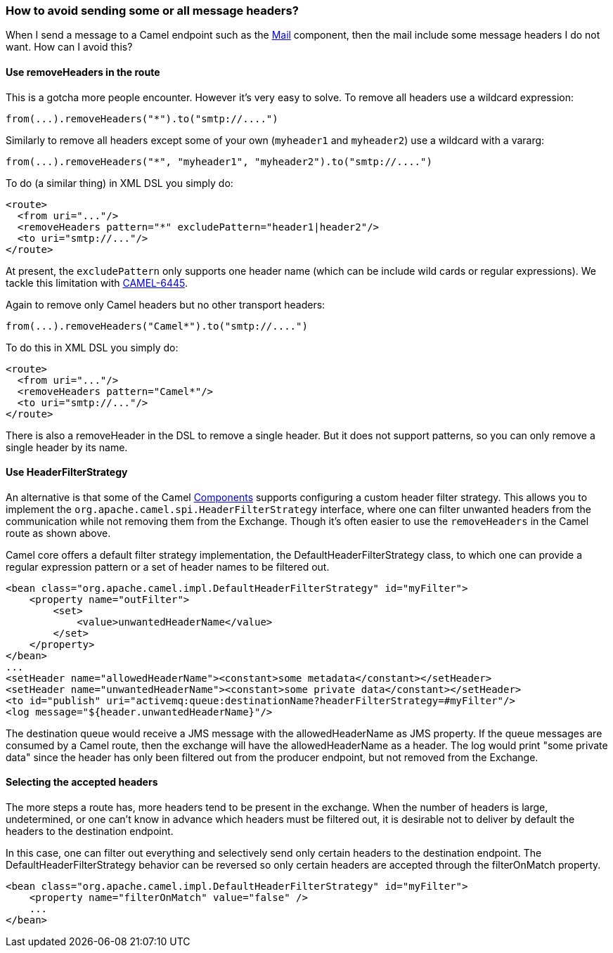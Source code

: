 [[Howtoavoidsendingsomeorallmessageheaders-Howtoavoidsendingsomeorallmessageheaders]]
=== How to avoid sending some or all message headers?

When I send a message to a Camel endpoint such as the
xref:mail-component.adoc[Mail] component, then the mail include some message
headers I do not want. How can I avoid this?

[[Howtoavoidsendingsomeorallmessageheaders-UseremoveHeadersintheroute]]
==== Use removeHeaders in the route

This is a gotcha more people encounter. However it's very easy to solve.
To remove all headers use a wildcard expression:

[source,java]
----
from(...).removeHeaders("*").to("smtp://....")
----

Similarly to remove all headers except some of your own (`myheader1` and
`myheader2`) use a wildcard with a vararg:

[source,java]
----
from(...).removeHeaders("*", "myheader1", "myheader2").to("smtp://....")
----

To do (a similar thing) in XML DSL you simply do:

[source,xml]
----
<route>
  <from uri="..."/>
  <removeHeaders pattern="*" excludePattern="header1|header2"/>
  <to uri="smtp://..."/>
</route>
----

At present, the `excludePattern` only supports one header name (which
can be include wild cards or regular expressions). We tackle this
limitation with
https://issues.apache.org/jira/browse/CAMEL-6445[CAMEL-6445].

Again to remove only Camel headers but no other transport headers:

[source,java]
----
from(...).removeHeaders("Camel*").to("smtp://....")
----

To do this in XML DSL you simply do:

[source,xml]
----
<route>
  <from uri="..."/>
  <removeHeaders pattern="Camel*"/>
  <to uri="smtp://..."/>
</route>
----

There is also a removeHeader in the DSL to remove a single header. But
it does not support patterns, so you can only remove a single header by
its name.

[[Howtoavoidsendingsomeorallmessageheaders-UseHeaderFilterStrategy]]
==== Use HeaderFilterStrategy

An alternative is that some of the Camel
xref:../component.adoc[Components] supports configuring a custom header
filter strategy.
This allows you to implement the
`org.apache.camel.spi.HeaderFilterStrategy` interface, where one can
filter unwanted headers from the communication while not removing them from the
Exchange. Though it's often easier to use the `removeHeaders` in the Camel route
as shown above.

Camel core offers a default filter strategy implementation, the
DefaultHeaderFilterStrategy class, to which one can provide a regular expression
pattern or a set of header names to be filtered out.

[source,xml]
----
<bean class="org.apache.camel.impl.DefaultHeaderFilterStrategy" id="myFilter">
    <property name="outFilter">
        <set>
            <value>unwantedHeaderName</value>
        </set>
    </property>
</bean>
...
<setHeader name="allowedHeaderName"><constant>some metadata</constant></setHeader>
<setHeader name="unwantedHeaderName"><constant>some private data</constant></setHeader>
<to id="publish" uri="activemq:queue:destinationName?headerFilterStrategy=#myFilter"/>
<log message="${header.unwantedHeaderName}"/>
----

The destination queue would receive a JMS message with the allowedHeaderName as
JMS property. If the queue messages are consumed by a Camel route, then the
exchange will have the allowedHeaderName as a header. The log would print "some
private data" since the header has only been filtered out from the producer
endpoint, but not removed from the Exchange.

[[Howtoavoidsendingsomeorallmessageheaders-SelectingTheAcceptedHeaders]]
==== Selecting the accepted headers

The more steps a route has, more headers tend to be present in the exchange.
When the number of headers is large, undetermined, or one can't know in advance
which headers must be filtered out, it is desirable not to deliver by default
the headers to the destination endpoint.

In this case, one can filter out everything and selectively send only certain
headers to the destination endpoint. The DefaultHeaderFilterStrategy behavior
can be reversed so only certain headers are accepted through the filterOnMatch
property.

[source,xml]
----
<bean class="org.apache.camel.impl.DefaultHeaderFilterStrategy" id="myFilter">
    <property name="filterOnMatch" value="false" />
    ...
</bean>
----
